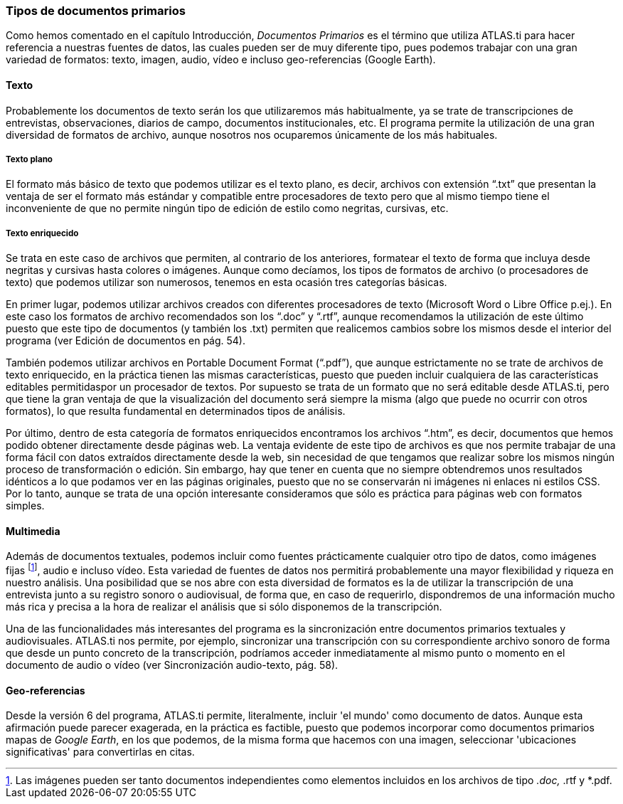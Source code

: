 [[tipos-de-documentos-primarios]]
Tipos de documentos primarios
~~~~~~~~~~~~~~~~~~~~~~~~~~~~~

Como hemos comentado en el capítulo Introducción, _Documentos Primarios_
es el término que utiliza ATLAS.ti para hacer referencia a nuestras
fuentes de datos, las cuales pueden ser de muy diferente tipo, pues
podemos trabajar con una gran variedad de formatos: texto, imagen,
audio, vídeo e incluso geo-referencias (Google Earth).

[[texto]]
Texto
^^^^^

Probablemente los documentos de texto serán los que utilizaremos más
habitualmente, ya se trate de transcripciones de entrevistas,
observaciones, diarios de campo, documentos institucionales, etc. El
programa permite la utilización de una gran diversidad de formatos de
archivo, aunque nosotros nos ocuparemos únicamente de los más
habituales.

[[texto-plano]]
Texto plano
+++++++++++

El formato más básico de texto que podemos utilizar es el texto plano,
es decir, archivos con extensión “.txt” que presentan la ventaja de ser
el formato más estándar y compatible entre procesadores de texto pero
que al mismo tiempo tiene el inconveniente de que no permite ningún tipo
de edición de estilo como negritas, cursivas, etc.

[[texto-enriquecido]]
Texto enriquecido
+++++++++++++++++

Se trata en este caso de archivos que permiten, al contrario de los
anteriores, formatear el texto de forma que incluya desde negritas y
cursivas hasta colores o imágenes. Aunque como decíamos, los tipos de
formatos de archivo (o procesadores de texto) que podemos utilizar son
numerosos, tenemos en esta ocasión tres categorías básicas.

En primer lugar, podemos utilizar archivos creados con diferentes
procesadores de texto (Microsoft Word o Libre Office p.ej.). En este
caso los formatos de archivo recomendados son los “.doc” y “.rtf”,
aunque recomendamos la utilización de este último puesto que este tipo
de documentos (y también los .txt) permiten que realicemos cambios sobre
los mismos desde el interior del programa (ver Edición de documentos en
pág. 54).

También podemos utilizar archivos en Portable Document Format (“.pdf”),
que aunque estrictamente no se trate de archivos de texto enriquecido,
en la práctica tienen las mismas características, puesto que pueden
incluir cualquiera de las características editables permitidaspor un
procesador de textos. Por supuesto se trata de un formato que no será
editable desde ATLAS.ti, pero que tiene la gran ventaja de que la
visualización del documento será siempre la misma (algo que puede no
ocurrir con otros formatos), lo que resulta fundamental en determinados
tipos de análisis.

Por último, dentro de esta categoría de formatos enriquecidos
encontramos los archivos “.htm”, es decir, documentos que hemos podido
obtener directamente desde páginas web. La ventaja evidente de este tipo
de archivos es que nos permite trabajar de una forma fácil con datos
extraídos directamente desde la web, sin necesidad de que tengamos que
realizar sobre los mismos ningún proceso de transformación o edición.
Sin embargo, hay que tener en cuenta que no siempre obtendremos unos
resultados idénticos a lo que podamos ver en las páginas originales,
puesto que no se conservarán ni imágenes ni enlaces ni estilos CSS. Por
lo tanto, aunque se trata de una opción interesante consideramos que
sólo es práctica para páginas web con formatos simples.

[[multimedia]]
Multimedia
^^^^^^^^^^

Además de documentos textuales, podemos incluir como fuentes
prácticamente cualquier otro tipo de datos, como imágenes fijas
footnote:[Las imágenes pueden ser tanto documentos independientes como
elementos incluidos en los archivos de tipo __.doc, __.rtf y *.pdf.],
audio e incluso vídeo. Esta variedad de fuentes de datos nos permitirá
probablemente una mayor flexibilidad y riqueza en nuestro análisis. Una
posibilidad que se nos abre con esta diversidad de formatos es la de
utilizar la transcripción de una entrevista junto a su registro sonoro o
audiovisual, de forma que, en caso de requerirlo, dispondremos de una
información mucho más rica y precisa a la hora de realizar el análisis
que si sólo disponemos de la transcripción.

Una de las funcionalidades más interesantes del programa es la
sincronización entre documentos primarios textuales y audiovisuales.
ATLAS.ti nos permite, por ejemplo, sincronizar una transcripción con su
correspondiente archivo sonoro de forma que desde un punto concreto de
la transcripción, podríamos acceder inmediatamente al mismo punto o
momento en el documento de audio o vídeo (ver Sincronización
audio-texto, pág. 58).

[[geo-referencias]]
Geo-referencias
^^^^^^^^^^^^^^^

Desde la versión 6 del programa, ATLAS.ti permite, literalmente, incluir
'el mundo' como documento de datos. Aunque esta afirmación puede parecer
exagerada, en la práctica es factible, puesto que podemos incorporar
como documentos primarios mapas de __Google Earth__, en los que podemos,
de la misma forma que hacemos con una imagen, seleccionar 'ubicaciones
significativas' para convertirlas en citas.
